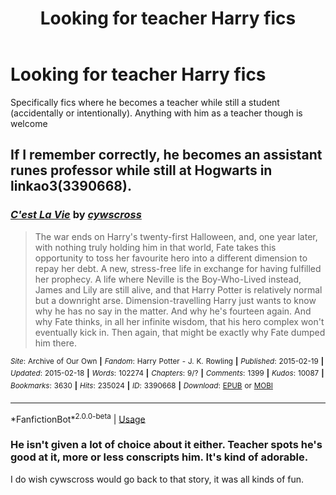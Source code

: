 #+TITLE: Looking for teacher Harry fics

* Looking for teacher Harry fics
:PROPERTIES:
:Author: IrridescentGrimm
:Score: 15
:DateUnix: 1582451383.0
:DateShort: 2020-Feb-23
:FlairText: Request
:END:
Specifically fics where he becomes a teacher while still a student (accidentally or intentionally). Anything with him as a teacher though is welcome


** If I remember correctly, he becomes an assistant runes professor while still at Hogwarts in linkao3(3390668).
:PROPERTIES:
:Score: 2
:DateUnix: 1582493787.0
:DateShort: 2020-Feb-24
:END:

*** [[https://archiveofourown.org/works/3390668][*/C'est La Vie/*]] by [[https://www.archiveofourown.org/users/cywscross/pseuds/cywscross][/cywscross/]]

#+begin_quote
  The war ends on Harry's twenty-first Halloween, and, one year later, with nothing truly holding him in that world, Fate takes this opportunity to toss her favourite hero into a different dimension to repay her debt. A new, stress-free life in exchange for having fulfilled her prophecy. A life where Neville is the Boy-Who-Lived instead, James and Lily are still alive, and that Harry Potter is relatively normal but a downright arse. Dimension-travelling Harry just wants to know why he has no say in the matter. And why he's fourteen again. And why Fate thinks, in all her infinite wisdom, that his hero complex won't eventually kick in. Then again, that might be exactly why Fate dumped him there.
#+end_quote

^{/Site/:} ^{Archive} ^{of} ^{Our} ^{Own} ^{*|*} ^{/Fandom/:} ^{Harry} ^{Potter} ^{-} ^{J.} ^{K.} ^{Rowling} ^{*|*} ^{/Published/:} ^{2015-02-19} ^{*|*} ^{/Updated/:} ^{2015-02-18} ^{*|*} ^{/Words/:} ^{102274} ^{*|*} ^{/Chapters/:} ^{9/?} ^{*|*} ^{/Comments/:} ^{1399} ^{*|*} ^{/Kudos/:} ^{10087} ^{*|*} ^{/Bookmarks/:} ^{3630} ^{*|*} ^{/Hits/:} ^{235024} ^{*|*} ^{/ID/:} ^{3390668} ^{*|*} ^{/Download/:} ^{[[https://archiveofourown.org/downloads/3390668/Cest%20La%20Vie.epub?updated_at=1578409519][EPUB]]} ^{or} ^{[[https://archiveofourown.org/downloads/3390668/Cest%20La%20Vie.mobi?updated_at=1578409519][MOBI]]}

--------------

*FanfictionBot*^{2.0.0-beta} | [[https://github.com/tusing/reddit-ffn-bot/wiki/Usage][Usage]]
:PROPERTIES:
:Author: FanfictionBot
:Score: 1
:DateUnix: 1582493802.0
:DateShort: 2020-Feb-24
:END:


*** He isn't given a lot of choice about it either. Teacher spots he's good at it, more or less conscripts him. It's kind of adorable.

I do wish cywscross would go back to that story, it was all kinds of fun.
:PROPERTIES:
:Author: ConsiderableHat
:Score: 1
:DateUnix: 1582494255.0
:DateShort: 2020-Feb-24
:END:
